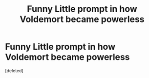 #+TITLE: Funny Little prompt in how Voldemort became powerless

* Funny Little prompt in how Voldemort became powerless
:PROPERTIES:
:Score: 1
:DateUnix: 1602238354.0
:DateShort: 2020-Oct-09
:FlairText: Prompt
:END:
[deleted]

